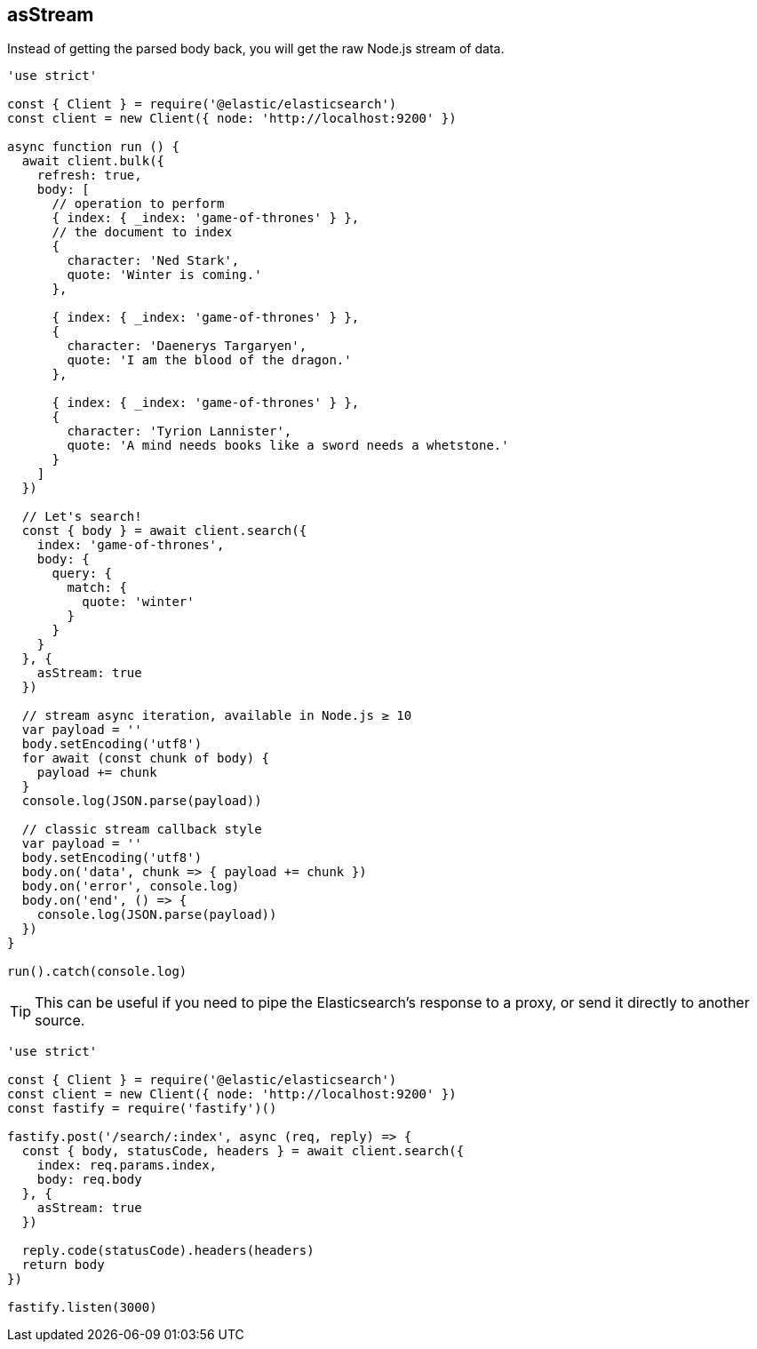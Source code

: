 == asStream

Instead of getting the parsed body back, you will get the raw Node.js stream of data.

[source,js]
----
'use strict'

const { Client } = require('@elastic/elasticsearch')
const client = new Client({ node: 'http://localhost:9200' })

async function run () {
  await client.bulk({
    refresh: true,
    body: [
      // operation to perform
      { index: { _index: 'game-of-thrones' } },
      // the document to index
      {
        character: 'Ned Stark',
        quote: 'Winter is coming.'
      },

      { index: { _index: 'game-of-thrones' } },
      {
        character: 'Daenerys Targaryen',
        quote: 'I am the blood of the dragon.'
      },

      { index: { _index: 'game-of-thrones' } },
      {
        character: 'Tyrion Lannister',
        quote: 'A mind needs books like a sword needs a whetstone.'
      }
    ]
  })

  // Let's search!
  const { body } = await client.search({
    index: 'game-of-thrones',
    body: {
      query: {
        match: {
          quote: 'winter'
        }
      }
    }
  }, {
    asStream: true
  })

  // stream async iteration, available in Node.js ≥ 10
  var payload = ''
  body.setEncoding('utf8')
  for await (const chunk of body) {
    payload += chunk
  }
  console.log(JSON.parse(payload))

  // classic stream callback style
  var payload = ''
  body.setEncoding('utf8')
  body.on('data', chunk => { payload += chunk })
  body.on('error', console.log)
  body.on('end', () => {
    console.log(JSON.parse(payload))
  })
}

run().catch(console.log)
----

TIP: This can be useful if you need to pipe the Elasticsearch's response to a proxy, or send it directly to another source.

[source,js]
----
'use strict'

const { Client } = require('@elastic/elasticsearch')
const client = new Client({ node: 'http://localhost:9200' })
const fastify = require('fastify')()

fastify.post('/search/:index', async (req, reply) => {
  const { body, statusCode, headers } = await client.search({
    index: req.params.index,
    body: req.body
  }, {
    asStream: true
  })

  reply.code(statusCode).headers(headers)
  return body
})

fastify.listen(3000)
----